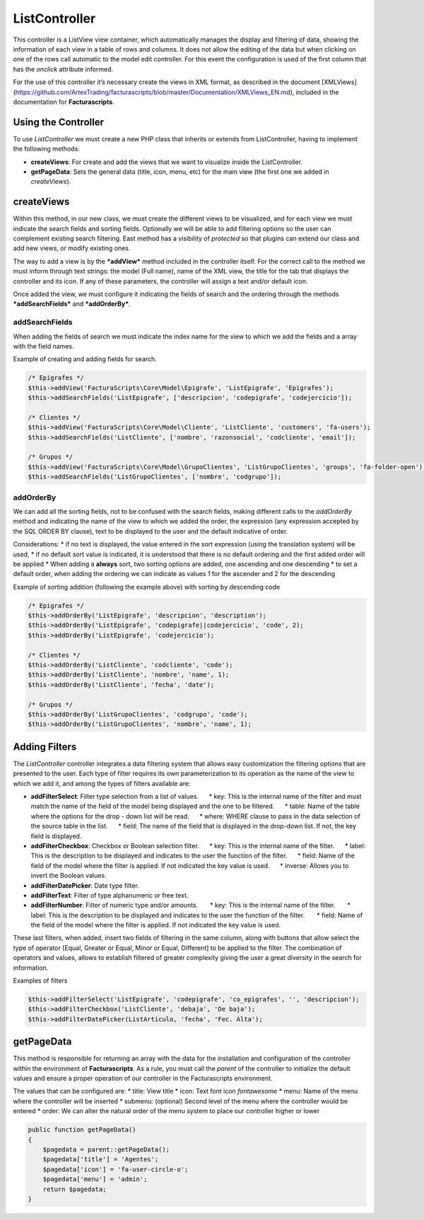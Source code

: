 ==============
ListController
==============

This controller is a ListView view container, which automatically
manages the display and filtering of data, showing the information of
each view in a table of rows and columns. It does not allow the editing
of the data but when clicking on one of the rows call automatic to the
model edit controller. For this event the configuration is used of the
first column that has the *onclick* attribute informed.

For the use of this controller it’s necessary create the views in XML
format, as described in the document [XMLViews]
(https://github.com/ArtexTrading/facturascripts/blob/master/Documentation/XMLViews_EN.md),
included in the documentation for **Facturascripts**.

Using the Controller
====================

To use *ListController* we must create a new PHP class that inherits or
extends from ListController, having to implement the following methods:

-  **createViews**: For create and add the views that we want to
   visualize inside the ListController.

-  **getPageData**: Sets the general data (title, icon, menu, etc) for
   the main view (the first one we added in *createViews*).

createViews
===========

Within this method, in our new class, we must create the different views
to be visualized, and for each view we must indicate the search fields
and sorting fields. Optionally we will be able to add filtering options
so the user can complement existing search filtering. East method has a
visibility of *protected* so that plugins can extend our class and add
new views, or modify existing ones.

The way to add a view is by the ***addView*** method included in the
controller itself. For the correct call to the method we must inform
through text strings: the model (Full name), name of the XML view, the
title for the tab that displays the controller and its icon. If any of
these parameters, the controller will assign a text and/or default icon.

Once added the view, we must configure it indicating the fields of
search and the ordering through the methods ***addSearchFields*** and
***addOrderBy***.

addSearchFields
---------------

When adding the fields of search we must indicate the index name for the
view to which we add the fields and a array with the field names.

Example of creating and adding fields for search.

.. code:: php

        /* Epigrafes */
        $this->addView('FacturaScripts\Core\Model\Epigrafe', 'ListEpigrafe', 'Epigrafes');
        $this->addSearchFields('ListEpigrafe', ['descripcion', 'codepigrafe', 'codejercicio']);

        /* Clientes */
        $this->addView('FacturaScripts\Core\Model\Cliente', 'ListCliente', 'customers', 'fa-users');
        $this->addSearchFields('ListCliente', ['nombre', 'razonsocial', 'codcliente', 'email']);

        /* Grupos */
        $this->addView('FacturaScripts\Core\Model\GrupoClientes', 'ListGrupoClientes', 'groups', 'fa-folder-open');
        $this->addSearchFields('ListGrupoClientes', ['nombre', 'codgrupo']);

addOrderBy
----------

We can add all the sorting fields, not to be confused with the search
fields, making different calls to the *addOrderBy* method and indicating
the name of the view to which we added the order, the expression (any
expression accepted by the SQL ORDER BY clause), text to be displayed to
the user and the default indicative of order.

Considerations: \* if no text is displayed, the value entered in the
sort expression (using the translation system) will be used, \* if no
default sort value is indicated, it is understood that there is no
default ordering and the first added order will be applied \* When
adding a **always** sort, two sorting options are added, one ascending
and one descending \* to set a default order, when adding the ordering
we can indicate as values ​​1 for the ascender and 2 for the descending

Example of sorting addition (following the example above) with sorting
by descending code

.. code:: php

        /* Epigrafes */
        $this->addOrderBy('ListEpigrafe', 'descripcion', 'description');
        $this->addOrderBy('ListEpigrafe', 'codepigrafe||codejercicio', 'code', 2);
        $this->addOrderBy('ListEpigrafe', 'codejercicio');

        /* Clientes */
        $this->addOrderBy('ListCliente', 'codcliente', 'code');
        $this->addOrderBy('ListCliente', 'nombre', 'name', 1);
        $this->addOrderBy('ListCliente', 'fecha', 'date');

        /* Grupos */
        $this->addOrderBy('ListGrupoClientes', 'codgrupo', 'code');
        $this->addOrderBy('ListGrupoClientes', 'nombre', 'name', 1);

Adding Filters
==============

The *ListController* controller integrates a data filtering system that
allows easy customization the filtering options that are presented to
the user. Each type of filter requires its own parameterization to its
operation as the name of the view to which we add it, and among the
types of filters available are:

-  **addFilterSelect**: Filter type selection from a list of values.
        \* key: This is the internal name of the filter and must match
   the name of the field of the model being displayed and the one to be
   filtered.      \* table: Name of the table where the options for the
   drop - down list will be read.      \* where: WHERE clause to pass in
   the data selection of the source table in the list.      \* field:
   The name of the field that is displayed in the drop-down list. If
   not, the key field is displayed.

-  **addFilterCheckbox**: Checkbox or Boolean selection filter.      \*
   key: This is the internal name of the filter.      \* label: This is
   the description to be displayed and indicates to the user the
   function of the filter.      \* field: Name of the field of the model
   where the filter is applied. If not indicated the key value is used.
        \* inverse: Allows you to invert the Boolean values.

-  **addFilterDatePicker**: Date type filter.
-  **addFilterText**: Filter of type alphanumeric or free text.
-  **addFilterNumber**: Filter of numeric type and/or amounts.       \*
   key: This is the internal name of the filter.       \* label: This is
   the description to be displayed and indicates to the user the
   function of the filter.       \* field: Name of the field of the
   model where the filter is applied. If not indicated the key value is
   used.

These last filters, when added, insert two fields of filtering in the
same column, along with buttons that allow select the type of operator
[Equal, Greater or Equal, Minor or Equal, Different] to be applied to
the filter. The combination of operators and values, allows to establish
filtered of greater complexity giving the user a great diversity in the
search for information.

Examples of filters

.. code:: php

        $this->addFilterSelect('ListEpigrafe', 'codepigrafe', 'co_epigrafes', '', 'descripcion');
        $this->addFilterCheckbox('ListCliente', 'debaja', 'De baja');
        $this->addFilterDatePicker(ListArticulo, 'fecha', 'Fec. Alta');

getPageData
===========

This method is responsible for returning an array with the data for the
installation and configuration of the controller within the environment
of **Facturascripts**. As a rule, you must call the *parent* of the
controller to initialize the default values and ensure a proper
operation of our controller in the Facturascripts environment.

The values that can be configured are: \* title: View title \* icon:
Text font icon *fontawesome* \* menu: Name of the menu where the
controller will be inserted \* submenu: (optional) Second level of the
menu where the controller would be entered \* order: We can alter the
natural order of the menu system to place our controller higher or lower

.. code:: php

        public function getPageData()
        {
            $pagedata = parent::getPageData();
            $pagedata['title'] = 'Agentes';
            $pagedata['icon'] = 'fa-user-circle-o';
            $pagedata['menu'] = 'admin';
            return $pagedata;
        }
